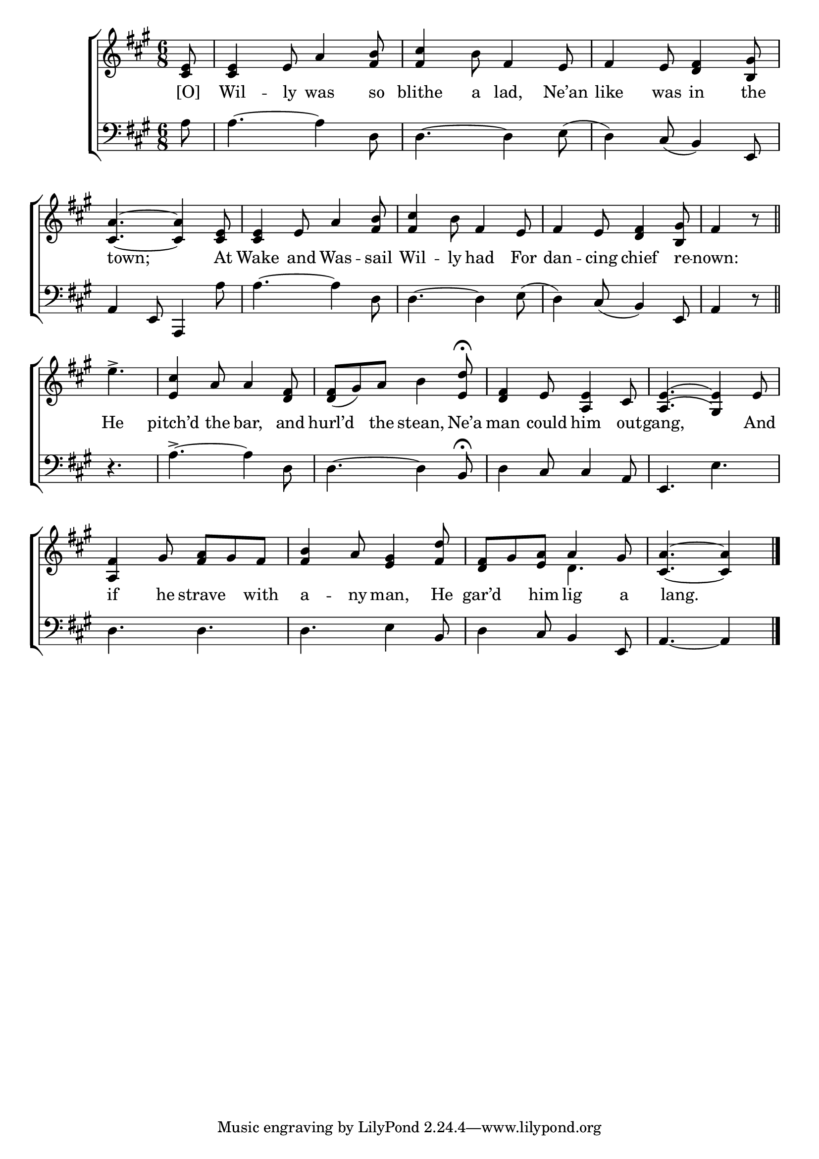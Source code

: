 \version "2.24"
\language "english"

global = {
  \time 6/8
  \key a \major
}

mBreak = { \break }

\score {

  \new ChoirStaff {
    <<
      \new Staff = "up"  {
        <<
          \global
          \new 	Voice = "one" 	\fixed c' {
            %\voiceOne
            \partial 8 <cs e>8 | 4 e8 a4 <fs b>8 | <fs cs'>4 b8 fs4 e8 | fs4 e8 <d fs>4 <b, gs>8 | \mBreak
            <cs a>4.~4 <cs e>8 | 4 e8 a4 <fs b>8 | <fs cs'>4 b8 fs4 e8 | fs4 e8 <d fs>4 <b, gs>8 | \partial 4. fs4 r8 \bar "||" | \mBreak
            \partial 4. e'4.-> | <e cs'>4 a8 4 <d fs>8 | <d fs>8( gs) a b4 <e d'>8\fermata | <d fs>4 e8 <a, e>4 cs8 | <a,^\=1( e^\=2(>4. <gs,\=1) e\=2)>4 e8 | \mBreak
            <a, fs>4  gs8 <fs a> gs fs | <fs b>4 a8 <e gs>4 <fs d'>8 | <d fs> gs <e a> a4 gs8 | \partial 8*5 <cs a>4.~4 | \fine
          }	% end voice one
          \new Voice  \fixed c' {
            \voiceTwo
            s8 | s2.*7 | s4. | s4. | s2.*6 | s4. d | s4. s4 | 
          } % end voice two
        >>
      } % end staff up

      \new Lyrics \lyricmode {	% verse one
        [O]8 | Wil4 -- ly8 was4 so8 | blithe4 a8 lad,4 Ne’an8 | like4 was8 in4 the8 | 
        8 town;4. 8 At | Wake4 and8 Was4 -- sail8 | Wil4 -- ly8 had4 For8 | dan4 -- cing8 chief4 re8 -- nown:4 8 |
        He4. | pitch’d4 the8 bar,4 and8 | hurl’d4 the8 stean,4 Ne’a8 | man4 could8 him4 out8 -- gang,4. 4 And8 |
        if4 he8 strave4 with8 | a4 -- ny8 man,4 He8 | gar’d4 him8 lig4 a8 | 8 lang.4. 8 | 
      }	% end lyrics verse one

      \new   Staff = "down" {
        <<
          \clef bass
          \global
          \new Voice {
            %\voiceThree	
            a8 | 4.~4 d8 | d4.~4 e8( | d4) cs8( b,4) e,8 | 
            a,4 e,8 a,,4 a8 | 4.~4 d8 | 4.~4 e8( | d4) cs8( b,4) e,8 | a,4 r8 | 
            r4. | a4.->~4 d8 | 4.~4 b,8\fermata | d4 cs8 4 a,8 | e,4. e | 
            d4. d | d e4 b,8 | d4 cs8 b,4 e,8 | a,4.~4 | \fine
          } % end voice three

          \new 	Voice {
            %\voiceFour
          }	% end voice four

        >>
      } % end staff down
    >>
  } % end choir staff

  \layout{
    \context{
      \Score {
        \omit  BarNumber
      }%end score
    }%end context
  }%end layout

  \midi{}

}%end score